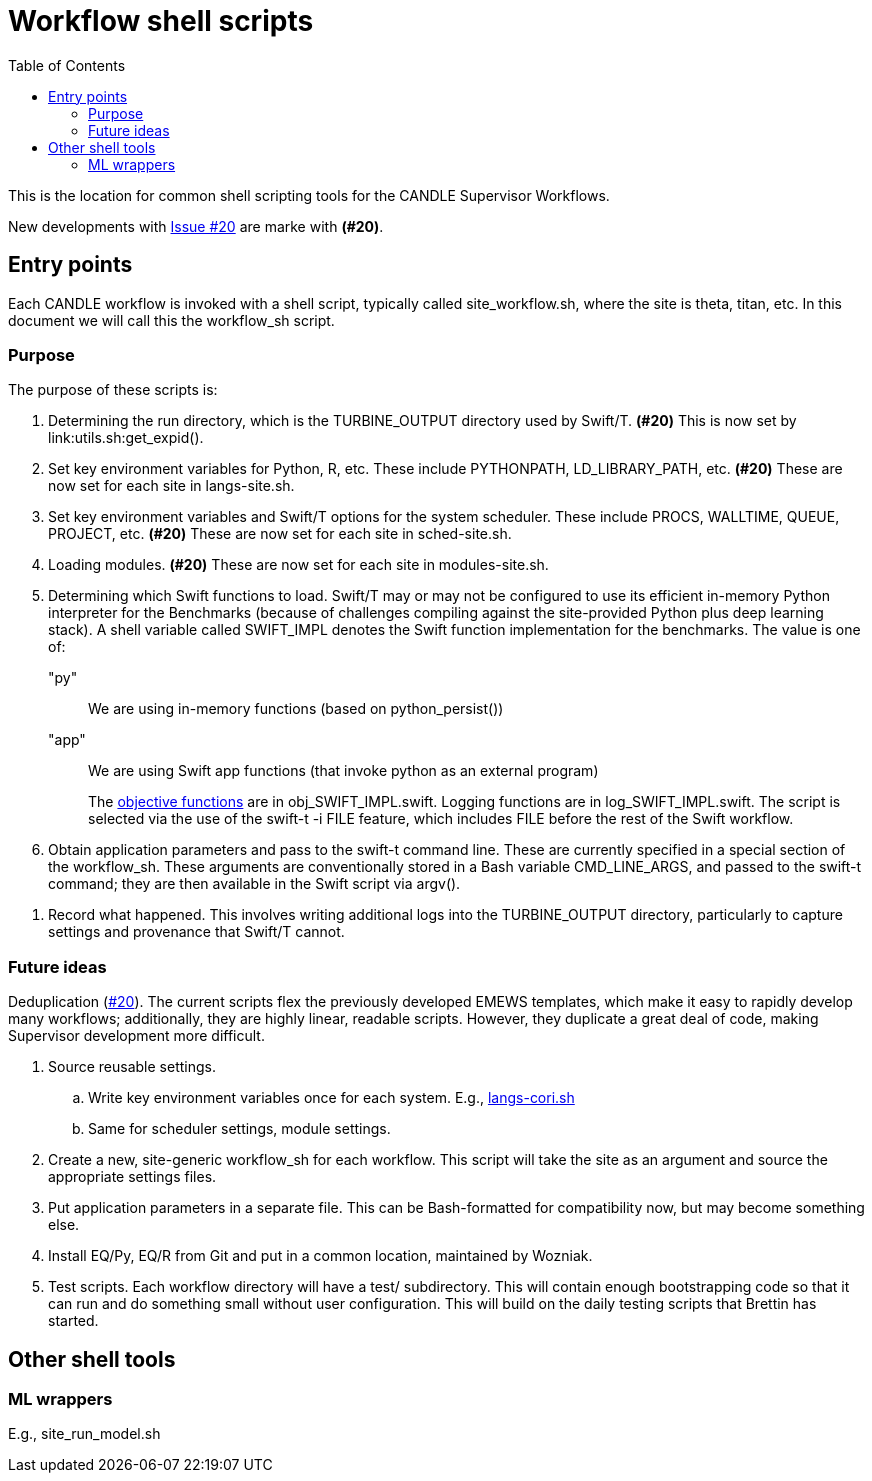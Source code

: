 
:toc:

= Workflow shell scripts

This is the location for common shell scripting tools for the CANDLE Supervisor Workflows.

New developments with https://github.com/ECP-CANDLE/Supervisor/issues/20[Issue #20] are marke with *(#20)*.

== Entry points

Each CANDLE workflow is invoked with a shell script, typically called +site_workflow.sh+, where the +site+ is +theta+, +titan+, etc.  In this document we will call this the workflow_sh script.

=== Purpose

The purpose of these scripts is:

. Determining the run directory, which is the +TURBINE_OUTPUT+ directory used by Swift/T.  *(#20)* This is now set by +link:utils.sh:get_expid()+.

. Set key environment variables for Python, R, etc.  These include +PYTHONPATH+, +LD_LIBRARY_PATH+, etc.  *(#20)* These are now set for each site in +langs-site.sh+.

. Set key environment variables and Swift/T options for the system scheduler.  These include +PROCS+, +WALLTIME+, +QUEUE+, +PROJECT+, etc.  *(#20)* These are now set for each site in +sched-site.sh+.

. Loading modules.  *(#20)* These are now set for each site in +modules-site.sh+.

. Determining which Swift functions to load.  Swift/T may or may not be configured to use its efficient in-memory Python interpreter for the Benchmarks (because of challenges compiling against the site-provided Python plus deep learning stack).  A shell variable called +SWIFT_IMPL+ denotes the Swift function implementation for the benchmarks.  The value is one of:
+
+"py"+:: We are using in-memory functions (based on +python_persist()+)
+
+"app"+:: We are using Swift +app+ functions (that invoke +python+ as an external program)
+
The https://github.com/ECP-CANDLE/Supervisor/tree/master/workflows#objective-function-guide[objective functions] are in +obj_SWIFT_IMPL.swift+.  Logging functions are in +log_SWIFT_IMPL.swift+.  The script is selected via the use of the +swift-t -i FILE+ feature, which includes +FILE+ before the rest of the Swift workflow.

. Obtain application parameters and pass to the +swift-t+ command line.  These are currently specified in a special section of the workflow_sh.  These arguments are conventionally stored in a Bash variable +CMD_LINE_ARGS+, and passed to the +swift-t+ command; they are then available in the Swift script via +argv()+.

////
. [yellow]#&#9733;# Run swift-t!
////

. Record what happened.  This involves writing additional logs into the TURBINE_OUTPUT directory, particularly to capture settings and provenance that Swift/T cannot.

=== Future ideas

Deduplication (https://github.com/ECP-CANDLE/Supervisor/issues/20[#20]).  The current scripts flex the previously developed EMEWS templates, which make it easy to rapidly develop many workflows; additionally, they are highly linear, readable scripts.  However, they duplicate a great deal of code, making Supervisor development more difficult.

. Source reusable settings.
.. Write key environment variables once for each system.  E.g., https://github.com/ECP-CANDLE/Supervisor/blob/master/workflows/common/sh/langs-cori.sh[langs-cori.sh]
.. Same for scheduler settings, module settings.
. Create a new, site-generic workflow_sh for each workflow.  This script will take the +site+ as an argument and source the appropriate settings files.
. Put application parameters in a separate file.  This can be Bash-formatted for compatibility now, but may become something else.
. Install EQ/Py, EQ/R from Git and put in a common location, maintained by Wozniak.
. Test scripts.  Each workflow directory will have a +test/+ subdirectory.  This will contain enough bootstrapping code so that it can run and do something small without user configuration.  This will build on the daily testing scripts that Brettin has started.

== Other shell tools

=== ML wrappers

E.g., site_run_model.sh
